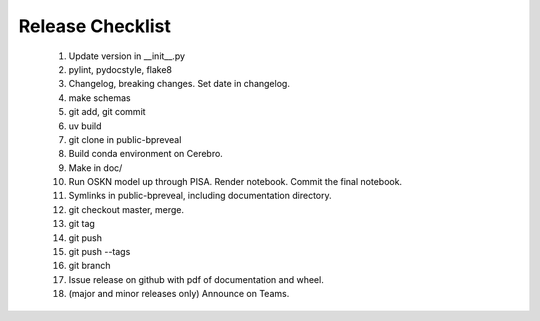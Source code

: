 Release Checklist
=================

    1. Update version in __init__.py

    2. pylint, pydocstyle, flake8

    3. Changelog, breaking changes. Set date in changelog.

    4. make schemas

    5. git add, git commit

    6. uv build

    7. git clone in public-bpreveal

    8. Build conda environment on Cerebro.

    9. Make in doc/

    10. Run OSKN model up through PISA. Render notebook. Commit the final notebook.

    11. Symlinks in public-bpreveal, including documentation directory.

    12. git checkout master, merge.

    13. git tag

    14. git push

    15. git push --tags

    16. git branch

    17. Issue release on github with pdf of documentation and wheel.

    18. (major and minor releases only) Announce on Teams.

..
    Copyright 2022-2025 Charles McAnany. This file is part of BPReveal. BPReveal is free software: You can redistribute it and/or modify it under the terms of the GNU General Public License as published by the Free Software Foundation, either version 2 of the License, or (at your option) any later version. BPReveal is distributed in the hope that it will be useful, but WITHOUT ANY WARRANTY; without even the implied warranty of MERCHANTABILITY or FITNESS FOR A PARTICULAR PURPOSE. See the GNU General Public License for more details. You should have received a copy of the GNU General Public License along with BPReveal. If not, see <https://www.gnu.org/licenses/>.
